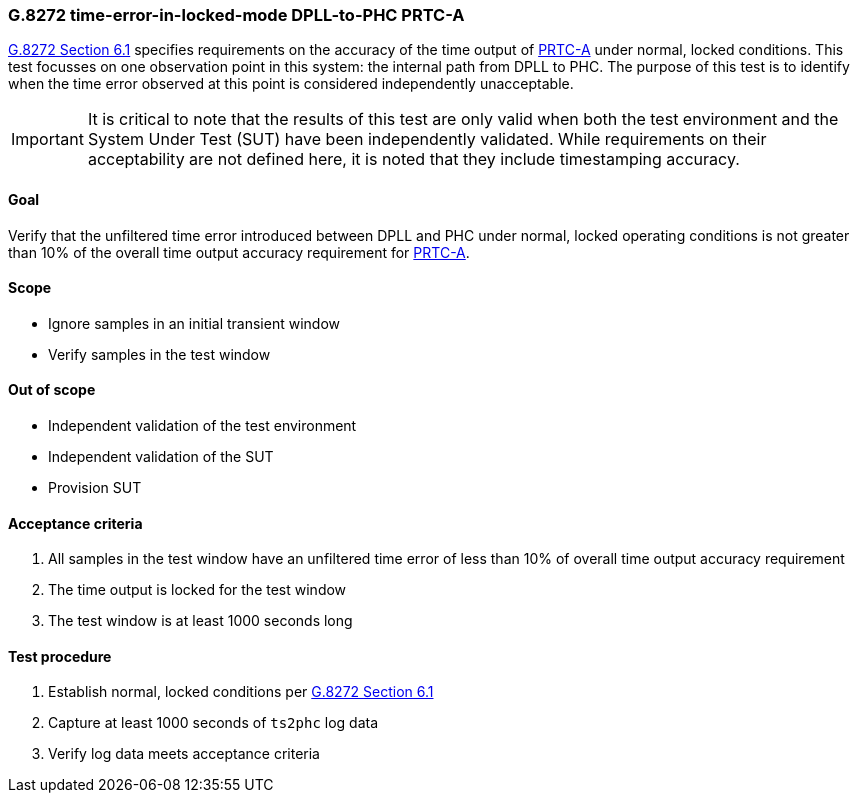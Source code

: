 ifdef::env-github[]
:important-caption: :heavy_exclamation_mark:
endif::[]

=== G.8272 time-error-in-locked-mode DPLL-to-PHC PRTC-A

https://www.itu.int/rec/T-REC-G.8272/en[G.8272 Section 6.1] specifies
requirements on the accuracy of the time output of
https://www.itu.int/rec/T-REC-G.8272/en[PRTC-A] under normal, locked conditions.
This test focusses on one observation point in this system: the internal path
from DPLL to PHC. The purpose of this test is to identify when the time error
observed at this point is considered independently unacceptable.

IMPORTANT: It is critical to note that the results of this test are only valid
when both the test environment and the System Under Test (SUT) have been
independently validated. While requirements on their acceptability are not
defined here, it is noted that they include timestamping accuracy.

==== Goal

Verify that the unfiltered time error introduced between DPLL and PHC under
normal, locked operating conditions is not greater than 10% of the overall time
output accuracy requirement for https://www.itu.int/rec/T-REC-G.8272/en[PRTC-A].

==== Scope

* Ignore samples in an initial transient window
* Verify samples in the test window

==== Out of scope

* Independent validation of the test environment
* Independent validation of the SUT
* Provision SUT

==== Acceptance criteria

1. All samples in the test window have an unfiltered time error
   of less than 10% of overall time output accuracy requirement
2. The time output is locked for the test window
3. The test window is at least 1000 seconds long

==== Test procedure

1. Establish normal, locked conditions per
   https://www.itu.int/rec/T-REC-G.8272/en[G.8272 Section 6.1]
2. Capture at least 1000 seconds of `ts2phc` log data
3. Verify log data meets acceptance criteria
